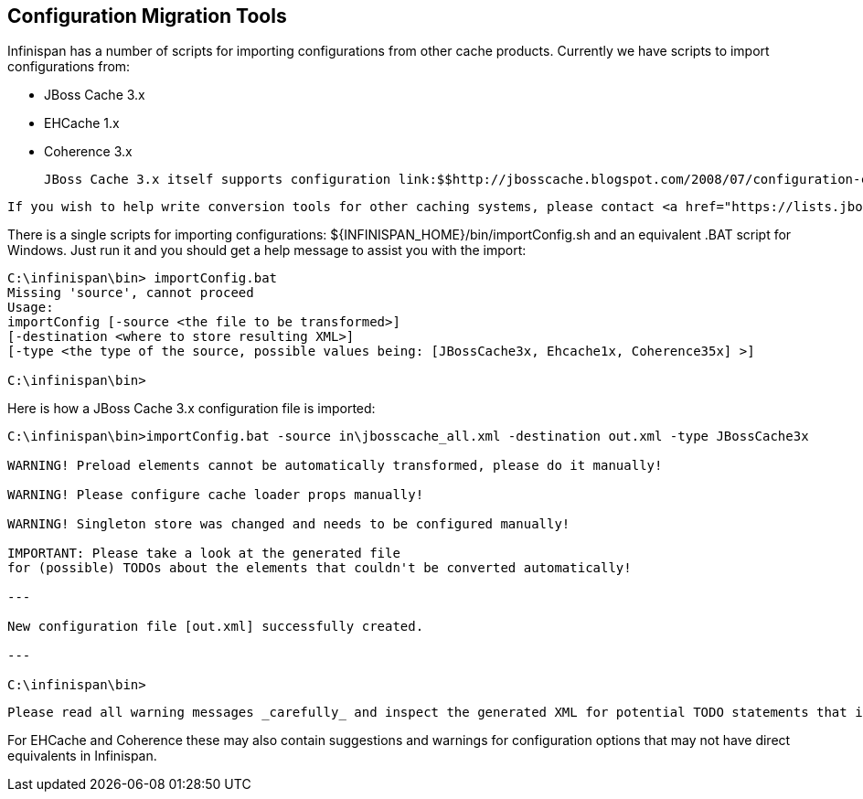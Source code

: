 [[sid-18645147]]

==  Configuration Migration Tools

Infinispan has a number of scripts for importing configurations from other cache products. Currently we have scripts to import configurations from:


* JBoss Cache 3.x


* EHCache 1.x


* Coherence 3.x

 JBoss Cache 3.x itself supports configuration link:$$http://jbosscache.blogspot.com/2008/07/configuration-changes-in-jboss-cache-3.html$$[migration] from previous (2.x) versions, so JBoss Cache 2.x configurations can be migrated indirectly. 


----
If you wish to help write conversion tools for other caching systems, please contact <a href="https://lists.jboss.org/mailman/listinfo/infinispan-dev">infinispan-dev</a>.  
----

There is a single scripts for importing configurations: ${INFINISPAN_HOME}/bin/importConfig.sh and an equivalent .BAT script for Windows. Just run it and you should get a help message to assist you with the import:


----
C:\infinispan\bin> importConfig.bat
Missing 'source', cannot proceed
Usage:
importConfig [-source <the file to be transformed>]
[-destination <where to store resulting XML>]
[-type <the type of the source, possible values being: [JBossCache3x, Ehcache1x, Coherence35x] >]

C:\infinispan\bin>

----

Here is how a JBoss Cache 3.x configuration file is imported:


----
C:\infinispan\bin>importConfig.bat -source in\jbosscache_all.xml -destination out.xml -type JBossCache3x

WARNING! Preload elements cannot be automatically transformed, please do it manually!

WARNING! Please configure cache loader props manually!

WARNING! Singleton store was changed and needs to be configured manually!

IMPORTANT: Please take a look at the generated file 
for (possible) TODOs about the elements that couldn't be converted automatically!

---

New configuration file [out.xml] successfully created.

---

C:\infinispan\bin>

----

 Please read all warning messages _carefully_ and inspect the generated XML for potential TODO statements that indicate the need for manual intervention. In the case of JBoss Cache 3.x this would usually have to do with custom extensions, such as custom CacheLoaders that cannot be automatically migrated. 

For EHCache and Coherence these may also contain suggestions and warnings for configuration options that may not have direct equivalents in Infinispan.

